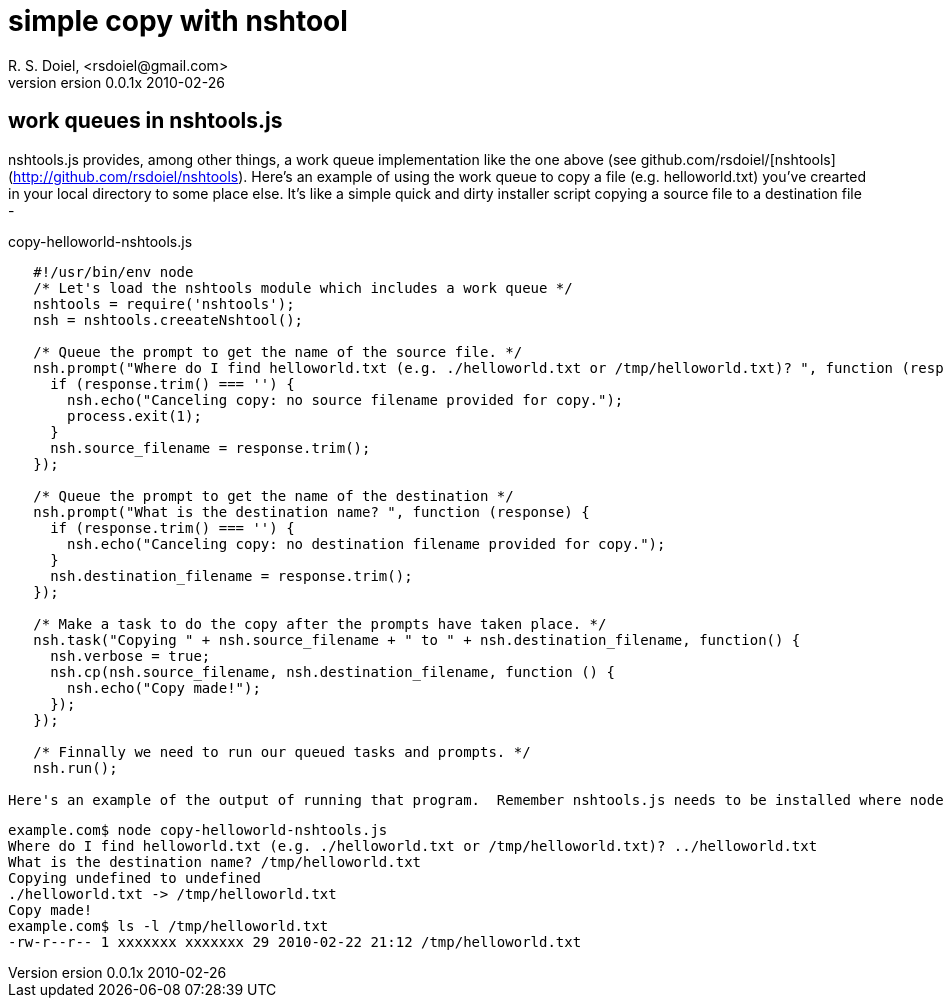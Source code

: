 simple copy with nshtool
========================
R. S. Doiel, <rsdoiel@gmail.com>
version 0.0.1x 2010-02-26

== work queues in nshtools.js

nshtools.js provides, among other things, a work queue implementation like the one above (see github.com/rsdoiel/[nshtools](http://github.com/rsdoiel/nshtools). Here's an example of using the work queue to copy a file (e.g. helloworld.txt) you've crearted in your local directory to some place else. It's like a simple quick and dirty installer script copying a source file to a destination file -

copy-helloworld-nshtools.js
----
   #!/usr/bin/env node
   /* Let's load the nshtools module which includes a work queue */
   nshtools = require('nshtools');
   nsh = nshtools.creeateNshtool();
   
   /* Queue the prompt to get the name of the source file. */
   nsh.prompt("Where do I find helloworld.txt (e.g. ./helloworld.txt or /tmp/helloworld.txt)? ", function (response) {
     if (response.trim() === '') {
       nsh.echo("Canceling copy: no source filename provided for copy.");
       process.exit(1);
     }
     nsh.source_filename = response.trim();
   });
   
   /* Queue the prompt to get the name of the destination */
   nsh.prompt("What is the destination name? ", function (response) {
     if (response.trim() === '') {
       nsh.echo("Canceling copy: no destination filename provided for copy.");
     }
     nsh.destination_filename = response.trim();
   });

   /* Make a task to do the copy after the prompts have taken place. */
   nsh.task("Copying " + nsh.source_filename + " to " + nsh.destination_filename, function() {
     nsh.verbose = true;
     nsh.cp(nsh.source_filename, nsh.destination_filename, function () {
       nsh.echo("Copy made!");
     });
   });
   
   /* Finnally we need to run our queued tasks and prompts. */
   nsh.run();

Here's an example of the output of running that program.  Remember nshtools.js needs to be installed where node can find it.  helloworld.txt was in the current work directory and I copied it to /tmp/helloworld.txt.

----

    example.com$ node copy-helloworld-nshtools.js
    Where do I find helloworld.txt (e.g. ./helloworld.txt or /tmp/helloworld.txt)? ../helloworld.txt
    What is the destination name? /tmp/helloworld.txt
    Copying undefined to undefined
    ./helloworld.txt -> /tmp/helloworld.txt
    Copy made!
    example.com$ ls -l /tmp/helloworld.txt 
    -rw-r--r-- 1 xxxxxxx xxxxxxx 29 2010-02-22 21:12 /tmp/helloworld.txt

----

